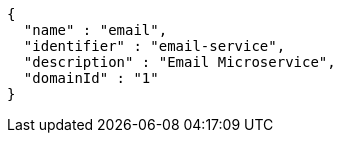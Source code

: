 [source,options="nowrap"]
----
{
  "name" : "email",
  "identifier" : "email-service",
  "description" : "Email Microservice",
  "domainId" : "1"
}
----